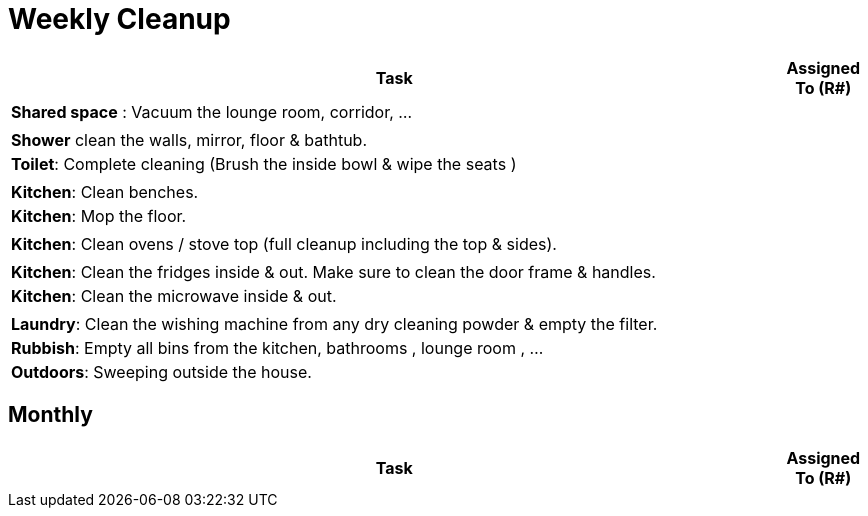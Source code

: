 = Weekly Cleanup


[cols="9a,1a", options="header"]
|===
|Task | Assigned To (R#)

| *Shared space*  : Vacuum the lounge room, corridor, ... | 
||
| *Shower* clean the walls, mirror, floor & bathtub. | 
| *Toilet*: Complete cleaning (Brush the inside bowl & wipe the seats ) | 
||
| *Kitchen*: Clean benches. | 
| *Kitchen*: Mop the floor. | 
||
| *Kitchen*: Clean ovens / stove top (full cleanup including the top & sides). | 
||
| *Kitchen*: Clean the fridges inside & out. Make sure to clean the door frame & handles. | 
| *Kitchen*: Clean the microwave inside & out. | 
||
| *Laundry*: Clean the wishing machine from any dry cleaning powder & empty the filter. | 
| *Rubbish*: Empty all bins from the kitchen, bathrooms , lounge room , ...  | 
| *Outdoors*: Sweeping outside the house. | 

|===

== Monthly
[cols="9a,1a", options="header"]
|===
|Task | Assigned To (R#)


|===
